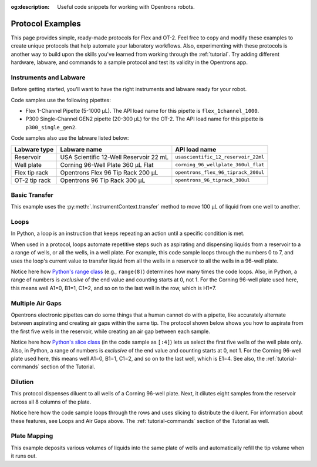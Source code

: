 :og:description: Useful code snippets for working with Opentrons robots.

.. _new-examples:

*****************
Protocol Examples
*****************

This page provides simple, ready-made protocols for Flex and OT-2. Feel free to copy and modify these examples to create unique protocols that help automate your laboratory workflows. Also, experimenting with these protocols is another way to build upon the skills you've learned from working through the :ref:`tutorial`. Try adding different hardware, labware, and commands to a sample protocol and test its validity in the Opentrons app. 

Instruments and Labware
=======================

Before getting started, you'll want to have the right instruments and labware ready for your robot. 

Code samples use the following pipettes:

* Flex 1-Channel Pipette (5-1000 µL). The API load name for this pipette is ``flex_1channel_1000``. 
* P300 Single-Channel GEN2 pipette (20-300 µL) for the OT-2. The API load name for this pipette is ``p300_single_gen2``. 

Code samples also use the labware listed below: 

.. list-table::
    :header-rows: 1

    * - Labware type
      - Labware name
      - API load name
    * - Reservoir
      - USA Scientific 12-Well Reservoir 22 mL
      - ``usascientific_12_reservoir_22ml``
    * - Well plate
      - Corning 96-Well Plate 360 µL Flat
      - ``corning_96_wellplate_360ul_flat``
    * - Flex tip rack
      - Opentrons Flex 96 Tip Rack 200 µL
      - ``opentrons_flex_96_tiprack_200ul``
    * - OT-2 tip rack
      - Opentrons 96 Tip Rack 300 µL
      - ``opentrons_96_tiprack_300ul``

Basic Transfer
==============

This example uses the :py:meth:`.InstrumentContext.transfer` method to move 100 µL of liquid from one well to another.

.. tabs::

    .. tab:: Flex

        .. code-block:: python
            :substitutions:

            from opentrons import protocol_api

            requirements = {"robotType": "Flex", "apiLevel": "|apiLevel|"}

            def run(protocol: protocol_api.ProtocolContext):
                plate = protocol.load_labware(
                    load_name='corning_96_wellplate_360ul_flat',
                    location="D1")
                tiprack_1 = protocol.load_labware(
                    load_name='opentrons_flex_96_tiprack_200ul',
                    location="D2")
                pipette_1 = protocol.load_instrument(
                    instrument_name='flex_1channel_1000',
                    mount='left',
                    tip_racks=[tiprack_1])
                # transfer 100 µL from well A1 to well B1
                pipette_1.transfer(100, plate['A1'], plate['B1'])
                pipette_1.drop_tip()

        The code above accomplishes the same thing as the sample below but perhaps a little more efficiently. It doesn't require the :ref:`basic commands <v2-atomic-commands>` such as :py:meth:`~.InstrumentContext.pick_up_tip`, :py:meth:`~.InstrumentContext.aspirate`, or :py:meth:`~.InstrumentContext.dispense` to move liquid between well plates. However, the following protocol can be useful because the methods is uses gives you exceptionally precise control over your robot.

        .. code-block:: python
            :substitutions:

            from opentrons import protocol_api

            requirements = {'robotType': 'Flex', 'apiLevel':'|apiLevel|'}

            def run(protocol: protocol_api.ProtocolContext):
                plate = protocol.load_labware(
                    load_name='corning_96_wellplate_360ul_flat',
                    location="D1")
                tiprack_1 = protocol.load_labware(
                    load_name='opentrons_flex_96_tiprack_200ul',
                    location="D2")
                pipette_1 = protocol.load_instrument(
                    instrument_name='flex_1channel_1000',
                    mount='left',
                tip_racks=[tiprack_1])

                pipette_1.pick_up_tip()
                pipette_1.aspirate(100, plate['A1'])
                pipette_1.dispense(100, plate['B1'])
                pipette_1.drop_tip()
    
    .. tab:: OT-2

        .. code-block:: python
            :substitutions:

            from opentrons import protocol_api

            metadata = {'apiLevel': '|apiLevel|'}

            def run(protocol: protocol_api.ProtocolContext):
                plate = protocol.load_labware(
                    load_name='corning_96_wellplate_360ul_flat',
                    location=1)
                tiprack_1 = protocol.load_labware(
                    load_name='opentrons_96_tiprack_300ul',
                    location=2)
                p300 = protocol.load_instrument(
                    instrument_name='p300_single',
                    mount='left',
                    tip_racks=[tiprack_1])
                # transfer 100 µL from well A1 to well B1
                p300.transfer(volume=100, plate['A1'], plate['B1'])
                p300.drop_tip()
    
        The code above accomplishes the same thing as the sample below but perhaps a little more efficiently. It doesn't require the :ref:`basic commands <v2-atomic-commands>` such as :py:meth:`~.InstrumentContext.pick_up_tip`, :py:meth:`~.InstrumentContext.aspirate`, or :py:meth:`~.InstrumentContext.dispense` to move liquid between well plates. However, the following protocol can be useful because the methods is uses gives you exceptionally precise control over your robot.
        
        .. code-block:: python
            :substitutions:

            from opentrons import protocol_api

            metadata = {'apiLevel': '|apiLevel|'}

            def run(protocol: protocol_api.ProtocolContext):
                plate = protocol.load_labware(
                    load_name='corning_96_wellplate_360ul_flat',
                    location=1)
                tiprack_1 = protocol.load_labware(
                    load_name='opentrons_96_tiprack_300ul',
                    location=2)
                p300 = protocol.load_instrument(
                    instrument_name='p300_single',
                    mount='left',
                    tip_racks=[tiprack_1])

                p300.pick_up_tip()
                p300.aspirate(100, plate['A1'])
                p300.dispense(100, plate['B1'])
                p300.drop_tip()

Loops
=====

In Python, a loop is an instruction that keeps repeating an action until a specific condition is met. 

When used in a protocol, loops automate repetitive steps such as aspirating and dispensing liquids from a reservoir to a a range of wells, or all the wells, in a well plate. For example, this code sample loops through the numbers 0 to 7, and uses the loop's current value to transfer liquid from all the wells in a reservoir to all the wells in a 96-well plate. 

.. tabs::

    .. tab:: Flex

        .. code-block:: python
            :substitutions:

            from opentrons import protocol_api

            requirements = {'robotType': 'Flex', 'apiLevel':'|apiLevel|'}

            def run(protocol: protocol_api.ProtocolContext):
                plate = protocol.load_labware(
                    load_name='corning_96_wellplate_360ul_flat',
                    location="D1")
                tiprack_1 = protocol.load_labware(
                    load_name='opentrons_flex_96_tiprack_200ul',
                    location="D2")
                reservoir = protocol.load_labware(
                    load_name='usascientific_12_reservoir_22ml',
                    location="D3")
                pipette_1 = protocol.load_instrument(
                    instrument_name='flex_1channel_1000',
                    mount='left',
                    tip_racks=[tiprack_1])
                
                # distribute 20uL from reservoir:A1 -> plate:row:1
                # distribute 20uL from reservoir:A2 -> plate:row:2
                # etc...
                # range() starts at 0 and stops before 8, creating a range of 0-7
                for i in range(8):
                    pipette_1.distribute(200, reservoir.wells()[i], plate.rows()[i])

    .. tab:: OT-2

        .. code-block:: python
            :substitutions:

            from opentrons import protocol_api

            metadata = {'apiLevel': '|apiLevel|'}

            def run(protocol: protocol_api.ProtocolContext):
                plate = protocol.load_labware(
                    load_name='corning_96_wellplate_360ul_flat',
                    location=1)
                tiprack_1 = protocol.load_labware(
                    load_name='opentrons_96_tiprack_300ul',
                    location=2)
                reservoir = protocol.load_labware(
                    load_name='usascientific_12_reservoir_22ml',
                    location=4)
                p300 = protocol.load_instrument(
                    instrument_name='p300_single',
                    mount='left',
                    tip_racks=[tiprack_1])
                
                # distribute 20uL from reservoir:A1 -> plate:row:1
                # distribute 20uL from reservoir:A2 -> plate:row:2
                # etc...
                # range() starts at 0 and stops before 8, creating a range of 0-7
                for i in range(8):
                    p300.distribute(200, reservoir.wells()[i], plate.rows()[i])

Notice here how `Python's range class <https://docs.python.org/3/library/stdtypes.html#range>`_ (e.g., ``range(8)``) determines how many times the code loops. Also, in Python, a range of numbers is *exclusive* of the end value and counting starts at 0, not 1. For the Corning 96-well plate used here, this means well A1=0, B1=1, C1=2, and so on to the last well in the row, which is H1=7.

Multiple Air Gaps
=================

Opentrons electronic pipettes can do some things that a human cannot do with a pipette, like accurately alternate between aspirating and creating air gaps within the same tip. The protocol shown below shows you how to aspirate from the first five wells in the reservoir, while creating an air gap between each sample.

.. tabs::

    .. tab:: Flex

        .. code-block:: python
            :substitutions:

            from opentrons import protocol_api

            requirements = {'robotType': 'Flex', 'apiLevel':'2.15'}

            def run(protocol: protocol_api.ProtocolContext):
                plate = protocol.load_labware(
                    load_name='corning_96_wellplate_360ul_flat',
                    location="D1")
                tiprack_1 = protocol.load_labware(
                    load_name='opentrons_flex_96_tiprack_200ul',
                    location="D2")
                reservoir = protocol.load_labware(
                    load_name='usascientific_12_reservoir_22ml',
                    location="C1")
                pipette_1 = protocol.load_instrument(
                    instrument_name='flex_1channel_1000', 
                    mount='left',
                    tip_racks=[tiprack_1])

                pipette_1.pick_up_tip()

                # aspirate from the first 5 wells
                for well in reservoir.wells()[:4]:
                    pipette_1.aspirate(volume=35, location=well)
                    pipette_1.air_gap(10)
        
                pipette_1.dispense(225, plate['A1'])

                pipette_1.return_tip()

    .. tab:: OT-2

        .. code-block:: python
            :substitutions:

            from opentrons import protocol_api

            metadata = {'apiLevel': '|apiLevel|'}

            def run(protocol: protocol_api.ProtocolContext):
                plate = protocol.load_labware(
                    load_name='corning_96_wellplate_360ul_flat',
                    location=1)
                tiprack_1 = protocol.load_labware(
                    load_name='opentrons_96_tiprack_300ul',
                    location=2)
                reservoir = protocol.load_labware(
                    load_name='usascientific_12_reservoir_22ml',
                    location=4)
                p300 = protocol.load_instrument(
                    instrument_name='p300_single', 
                    mount='right',
                    tip_racks=[tiprack_1])

                p300.pick_up_tip()

                # aspirate from the first 5 wells
                for well in reservoir.wells()[:4]:
                    p300.aspirate(volume=35, location=well)
                    p300.air_gap(10)
        
                p300.dispense(225, plate['A1'])

                p300.return_tip()

Notice here how `Python's slice class <https://docs.python.org/3/library/functions.html#slice>`_ (in the code sample as ``[:4]``) lets us select the first five wells of the well plate only. Also, in Python, a range of numbers is *exclusive* of the end value and counting starts at 0, not 1. For the Corning 96-well plate used here, this means well A1=0, B1=1, C1=2, and so on to the last well, which is E1=4. See also, the :ref:`tutorial-commands` section of the Tutorial.

Dilution
========

This protocol dispenses diluent to all wells of a Corning 96-well plate. Next, it dilutes eight samples from the reservoir across all 8 columns of the plate.

.. tabs::

    .. tab:: Flex

        .. code-block:: python
            :substitutions:

            from opentrons import protocol_api

            requirements = {'robotType':'Flex', 'apiLevel': '2.15'}

            def run(protocol: protocol_api.ProtocolContext):
                plate = protocol.load_labware(
                    load_name='corning_96_wellplate_360ul_flat',
                    location="D2")
                tiprack_1 = protocol.load_labware(
                    load_name='opentrons_flex_96_tiprack_200ul',
                    location="C1")
                tiprack_2 = protocol.load_labware(
                    load_name='opentrons_flex_96_tiprack_200ul',
                    location="C2")
                reservoir = protocol.load_labware(
                    load_name='usascientific_12_reservoir_22ml',
                    location="D1")
                pipette_1 = protocol.load_instrument(
                    instrument_name='flex_1channel_1000',
                    mount='left',
                    tip_racks=[tiprack_1, tiprack_2])
                # Dispense diluent
                pipette_1.distribute(50, reservoir['A12'], plate.wells())

                # loop through each row
                for i in range(8):
                    # save the source well and destination column to variables
                    source = reservoir.wells()[i]
                    row = plate.rows()[i]

                # transfer 30uL of source to first well in column
                pipette_1.transfer(30, source, row[0], mix_after=(3, 25))

                # dilute the sample down the column
                pipette_1.transfer(
                    30, row[:11], row[1:],
                    mix_after=(3, 25))
    
    .. tab:: OT-2

        .. code-block:: python
            :substitutions:

            from opentrons import protocol_api

            metadata = {'apiLevel': '2.15'}

            def run(protocol: protocol_api.ProtocolContext):
                plate = protocol.load_labware(
                    load_name='corning_96_wellplate_360ul_flat',
                    location=1)
                tiprack_1 = protocol.load_labware(
                    load_name='opentrons_96_tiprack_300ul',
                    location=2)
                tiprack_2 = protocol.load_labware(
                    load_name='opentrons_96_tiprack_300ul',
                    location=3)
            reservoir = protocol.load_labware(
                    load_name='usascientific_12_reservoir_22ml',
                    location=4)
            p300 = protocol.load_instrument(
                    instrument_name='p300_single',
                    mount='right',
                    tip_racks=[tiprack_1, tiprack_2])
            # Dispense diluent
            p300.distribute(50, reservoir['A12'], plate.wells())

            # loop through each row
            for i in range(8):
                # save the source well and destination column to variables
                source = reservoir.wells()[i]
                source = reservoir.wells()[i]
                row = plate.rows()[i]

            # transfer 30uL of source to first well in column
            p300.transfer(30, source, row[0], mix_after=(3, 25))

            # dilute the sample down the column
            p300.transfer(
                30, row[:11], row[1:],
                mix_after=(3, 25))

Notice here how the code sample loops through the rows and uses slicing to distribute the diluent. For information about these features, see Loops and Air Gaps above. The :ref:`tutorial-commands` section of the Tutorial as well. 

.. code-block:: python
    :substitutions:

    from opentrons import protocol_api

    metadata = {'apiLevel': '|apiLevel|'}

    def run(protocol: protocol_api.ProtocolContext):
        plate = protocol.load_labware('corning_96_wellplate_360ul_flat', 1)
        tiprack_1 = protocol.load_labware('opentrons_96_tiprack_300ul', 2)
        tiprack_2 = protocol.load_labware('opentrons_96_tiprack_300ul', 3)
        reservoir = protocol.load_labware('usascientific_12_reservoir_22ml', 4)
        p300 = protocol.load_instrument('p300_single', 'right', tip_racks=[tiprack_1, tiprack_2])
        p300.distribute(50, reservoir['A12'], plate.wells())  # dilutent

        # loop through each row
        for i in range(8):

            # save the source well and destination column to variables
            source = reservoir.wells()[i]
            row = plate.rows()[i]

            # transfer 30uL of source to first well in column
            p300.transfer(30, source, row[0], mix_after=(3, 25))

            # dilute the sample down the column
            p300.transfer(
                30, row[:11], row[1:],
                mix_after=(3, 25))


Plate Mapping
=============

This example deposits various volumes of liquids into the same plate of wells and automatically refill the tip volume when it runs out.

.. code-block:: python
    :substitutions:

    from opentrons import protocol_api

    metadata = {'apiLevel': '|apiLevel|'}

    def run(protocol: protocol_api.ProtocolContext):
        plate = protocol.load_labware('corning_96_wellplate_360ul_flat', 1)
        tiprack_1 = protocol.load_labware('opentrons_96_tiprack_300ul', 2)
        tiprack_2 = protocol.load_labware('opentrons_96_tiprack_300ul', 3)
        reservoir = protocol.load_labware('usascientific_12_reservoir_22ml', 4)
        p300 = protocol.load_instrument('p300_single', 'right', tip_racks=[tiprack_1, tiprack_2])

        # these uL values were created randomly for this example
        water_volumes = [
            1,  2,  3,  4,  5,  6,  7,  8,
            9,  10, 11, 12, 13, 14, 15, 16,
            17, 18, 19, 20, 21, 22, 23, 24,
            25, 26, 27, 28, 29, 30, 31, 32,
            33, 34, 35, 36, 37, 38, 39, 40,
            41, 42, 43, 44, 45, 46, 47, 48,
            49, 50, 51, 52, 53, 54, 55, 56,
            57, 58, 59, 60, 61, 62, 63, 64,
            65, 66, 67, 68, 69, 70, 71, 72,
            73, 74, 75, 76, 77, 78, 79, 80,
            81, 82, 83, 84, 85, 86, 87, 88,
            89, 90, 91, 92, 93, 94, 95, 96
          ]

        p300.distribute(water_volumes, reservoir['A12'], plate.wells())
